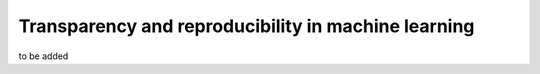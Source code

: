 Transparency and reproducibility in machine learning
=======================================================

to be added